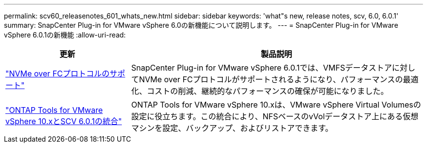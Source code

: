 ---
permalink: scv60_releasenotes_601_whats_new.html 
sidebar: sidebar 
keywords: 'what"s new, release notes, scv, 6.0, 6.0.1' 
summary: SnapCenter Plug-in for VMware vSphere 6.0の新機能について説明します。 
---
= SnapCenter Plug-in for VMware vSphere 6.0.1の新機能
:allow-uri-read: 


[cols="30%,70%"]
|===
| 更新 | 製品説明 


 a| 
https://docs.netapp.com/us-en/sc-plugin-vmware-vsphere/scpivs44_concepts_overview.html["NVMe over FCプロトコルのサポート"]
 a| 
SnapCenter Plug-in for VMware vSphere 6.0.1では、VMFSデータストアに対してNVMe over FCプロトコルがサポートされるようになり、パフォーマンスの最適化、コストの削減、継続的なパフォーマンスの確保が可能になりました。



 a| 
https://docs.netapp.com/us-en/sc-plugin-vmware-vsphere/scpivs44_concepts_overview.html["ONTAP Tools for VMware vSphere 10.xとSCV 6.0.1の統合"]
 a| 
ONTAP Tools for VMware vSphere 10.xは、VMware vSphere Virtual Volumesの設定に役立ちます。この統合により、NFSベースのvVolデータストア上にある仮想マシンを設定、バックアップ、およびリストアできます。

|===